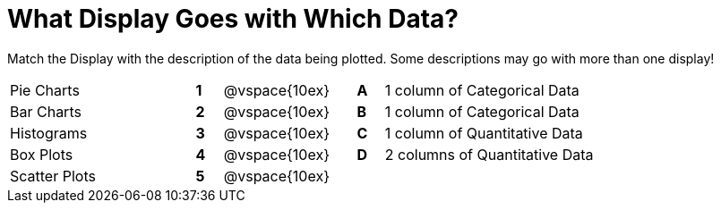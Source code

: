 = What Display Goes with Which Data?

Match the Display with the description of the data being plotted. Some descriptions may go with more than one display!

[cols="^.^7a,^.^1a,5,^.^1a,.^8a",stripes="none",grid="none",frame="none"]
|===
|Pie Charts
|*1*|@vspace{10ex}|*A*
| 1 column of Categorical Data

|Bar Charts
|*2*|@vspace{10ex}|*B*
| 1 column of Categorical Data

|Histograms
|*3*|@vspace{10ex}|*C*
| 1 column of Quantitative Data

|Box Plots
|*4*|@vspace{10ex}|*D*
| 2 columns of Quantitative Data

|Scatter Plots 
|*5*|@vspace{10ex}|
|

|===